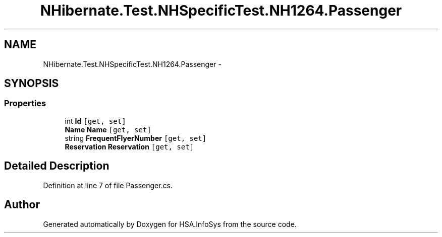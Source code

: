 .TH "NHibernate.Test.NHSpecificTest.NH1264.Passenger" 3 "Fri Jul 5 2013" "Version 1.0" "HSA.InfoSys" \" -*- nroff -*-
.ad l
.nh
.SH NAME
NHibernate.Test.NHSpecificTest.NH1264.Passenger \- 
.SH SYNOPSIS
.br
.PP
.SS "Properties"

.in +1c
.ti -1c
.RI "int \fBId\fP\fC [get, set]\fP"
.br
.ti -1c
.RI "\fBName\fP \fBName\fP\fC [get, set]\fP"
.br
.ti -1c
.RI "string \fBFrequentFlyerNumber\fP\fC [get, set]\fP"
.br
.ti -1c
.RI "\fBReservation\fP \fBReservation\fP\fC [get, set]\fP"
.br
.in -1c
.SH "Detailed Description"
.PP 
Definition at line 7 of file Passenger\&.cs\&.

.SH "Author"
.PP 
Generated automatically by Doxygen for HSA\&.InfoSys from the source code\&.
